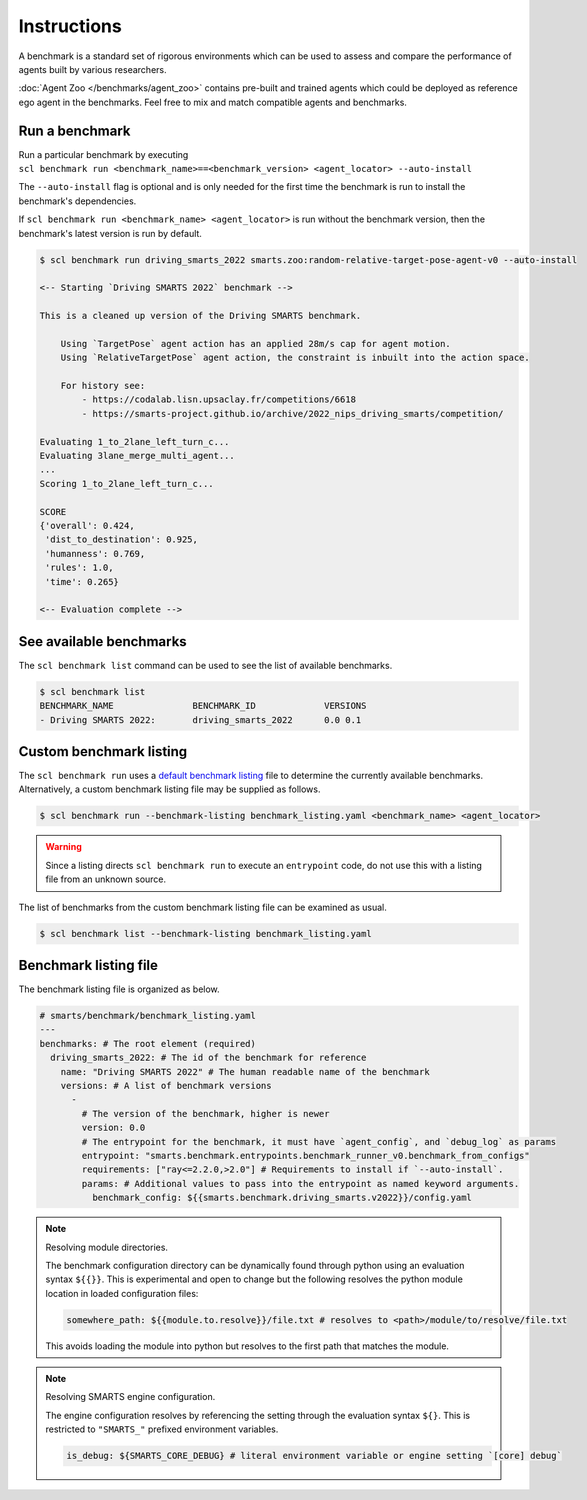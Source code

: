 .. _benchmark:

Instructions
============

A benchmark is a standard set of rigorous environments which can be used to 
assess and compare the performance of agents built by various researchers. 

:doc:`Agent Zoo </benchmarks/agent_zoo>` contains pre-built and trained agents 
which could be deployed as reference ego agent in the benchmarks. Feel free to 
mix and match compatible agents and benchmarks.

Run a benchmark
---------------

| Run a particular benchmark by executing 
| ``scl benchmark run <benchmark_name>==<benchmark_version> <agent_locator> --auto-install`` 

The ``--auto-install`` flag is optional and is only needed for the
first time the benchmark is run to install the benchmark's dependencies.

If ``scl benchmark run <benchmark_name> <agent_locator>`` is run without the
benchmark version, then the benchmark's latest version is run by default.

.. code:: bash

   $ scl benchmark run driving_smarts_2022 smarts.zoo:random-relative-target-pose-agent-v0 --auto-install 
   
   <-- Starting `Driving SMARTS 2022` benchmark -->
   
   This is a cleaned up version of the Driving SMARTS benchmark.

       Using `TargetPose` agent action has an applied 28m/s cap for agent motion.
       Using `RelativeTargetPose` agent action, the constraint is inbuilt into the action space.

       For history see: 
           - https://codalab.lisn.upsaclay.fr/competitions/6618
           - https://smarts-project.github.io/archive/2022_nips_driving_smarts/competition/

   Evaluating 1_to_2lane_left_turn_c...
   Evaluating 3lane_merge_multi_agent...
   ...
   Scoring 1_to_2lane_left_turn_c...

   SCORE
   {'overall': 0.424,
    'dist_to_destination': 0.925,
    'humanness': 0.769,
    'rules': 1.0,
    'time': 0.265}
   
   <-- Evaluation complete -->

See available benchmarks
------------------------

The ``scl benchmark list`` command can be used to see the list of available benchmarks.

.. code:: bash

   $ scl benchmark list 
   BENCHMARK_NAME               BENCHMARK_ID             VERSIONS
   - Driving SMARTS 2022:       driving_smarts_2022      0.0 0.1

Custom benchmark listing
------------------------

The ``scl benchmark run`` uses a 
`default benchmark listing <https://github.com/huawei-noah/SMARTS/blob/master/smarts/benchmark/benchmark_listing.yaml>`_ 
file to determine the currently available benchmarks. Alternatively, a custom
benchmark listing file may be supplied as follows.   

.. code:: bash

   $ scl benchmark run --benchmark-listing benchmark_listing.yaml <benchmark_name> <agent_locator>

.. warning::

    Since a listing directs ``scl benchmark run`` to execute an 
    ``entrypoint`` code, do not use this with a listing file from an unknown
    source.

The list of benchmarks from the custom benchmark listing file can be examined as usual.

.. code:: bash

   $ scl benchmark list --benchmark-listing benchmark_listing.yaml

Benchmark listing file
----------------------

The benchmark listing file is organized as below.

.. code:: yaml

   # smarts/benchmark/benchmark_listing.yaml
   ---
   benchmarks: # The root element (required)
     driving_smarts_2022: # The id of the benchmark for reference
       name: "Driving SMARTS 2022" # The human readable name of the benchmark
       versions: # A list of benchmark versions
         -
           # The version of the benchmark, higher is newer
           version: 0.0
           # The entrypoint for the benchmark, it must have `agent_config`, and `debug_log` as params
           entrypoint: "smarts.benchmark.entrypoints.benchmark_runner_v0.benchmark_from_configs"
           requirements: ["ray<=2.2.0,>2.0"] # Requirements to install if `--auto-install`.
           params: # Additional values to pass into the entrypoint as named keyword arguments.
             benchmark_config: ${{smarts.benchmark.driving_smarts.v2022}}/config.yaml

.. note:: 
    
    Resolving module directories.

    The benchmark configuration directory can be dynamically found through
    python using an evaluation syntax ``${{}}``. This is experimental and
    open to change but the following resolves the python module location in
    loaded configuration files:

    .. code:: yaml

        somewhere_path: ${{module.to.resolve}}/file.txt # resolves to <path>/module/to/resolve/file.txt

    This avoids loading the module into python but resolves to the first
    path that matches the module.

.. note::

    Resolving SMARTS engine configuration.

    The engine configuration resolves by referencing the setting through
    the evaluation syntax ``${}``. This is restricted to ``"SMARTS_"``
    prefixed environment variables.

    .. code:: yaml

        is_debug: ${SMARTS_CORE_DEBUG} # literal environment variable or engine setting `[core] debug`
